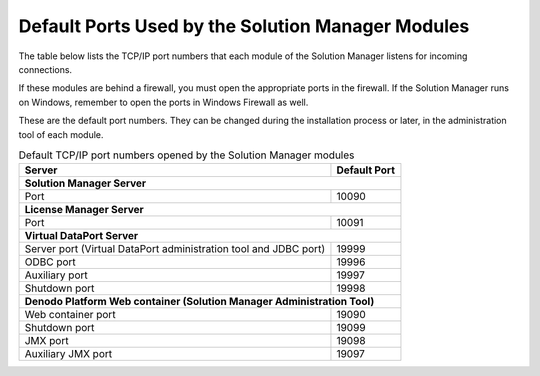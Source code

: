 ==================================================
Default Ports Used by the Solution Manager Modules
==================================================

The table below lists the TCP/IP port numbers that each module of the
Solution Manager listens for incoming connections.

If these modules are behind a firewall, you must open the appropriate
ports in the firewall. If the Solution Manager runs on Windows, remember
to open the ports in Windows Firewall as well.

These are the default port numbers. They can be changed during the
installation process or later, in the administration tool of each
module.

.. table:: Default TCP/IP port numbers opened by the Solution Manager modules
   :name: Default TCPIP port numbers opened by the Solution Manager modules

   +--------------------------------------+--------------------------------------+
   | Server                               | Default Port                         |
   +======================================+======================================+
   | **Solution Manager Server**                                                 |
   +--------------------------------------+--------------------------------------+
   | Port                                 | 10090                                |
   +--------------------------------------+--------------------------------------+
   | **License Manager Server**                                                  |
   +--------------------------------------+--------------------------------------+
   | Port                                 | 10091                                |
   +--------------------------------------+--------------------------------------+
   | **Virtual DataPort Server**                                                 |
   +--------------------------------------+--------------------------------------+
   | Server port (Virtual DataPort        | 19999                                |
   | administration tool and JDBC port)   |                                      |
   +--------------------------------------+--------------------------------------+
   | ODBC port                            | 19996                                |
   +--------------------------------------+--------------------------------------+
   | Auxiliary port                       | 19997                                |
   +--------------------------------------+--------------------------------------+
   | Shutdown port                        | 19998                                |
   +--------------------------------------+--------------------------------------+
   | **Denodo Platform Web container (Solution Manager Administration Tool)**    |
   +--------------------------------------+--------------------------------------+
   | Web container port                   | 19090                                |
   +--------------------------------------+--------------------------------------+
   | Shutdown port                        | 19099                                |
   +--------------------------------------+--------------------------------------+
   | JMX port                             | 19098                                |
   +--------------------------------------+--------------------------------------+
   | Auxiliary JMX port                   | 19097                                |
   +--------------------------------------+--------------------------------------+
